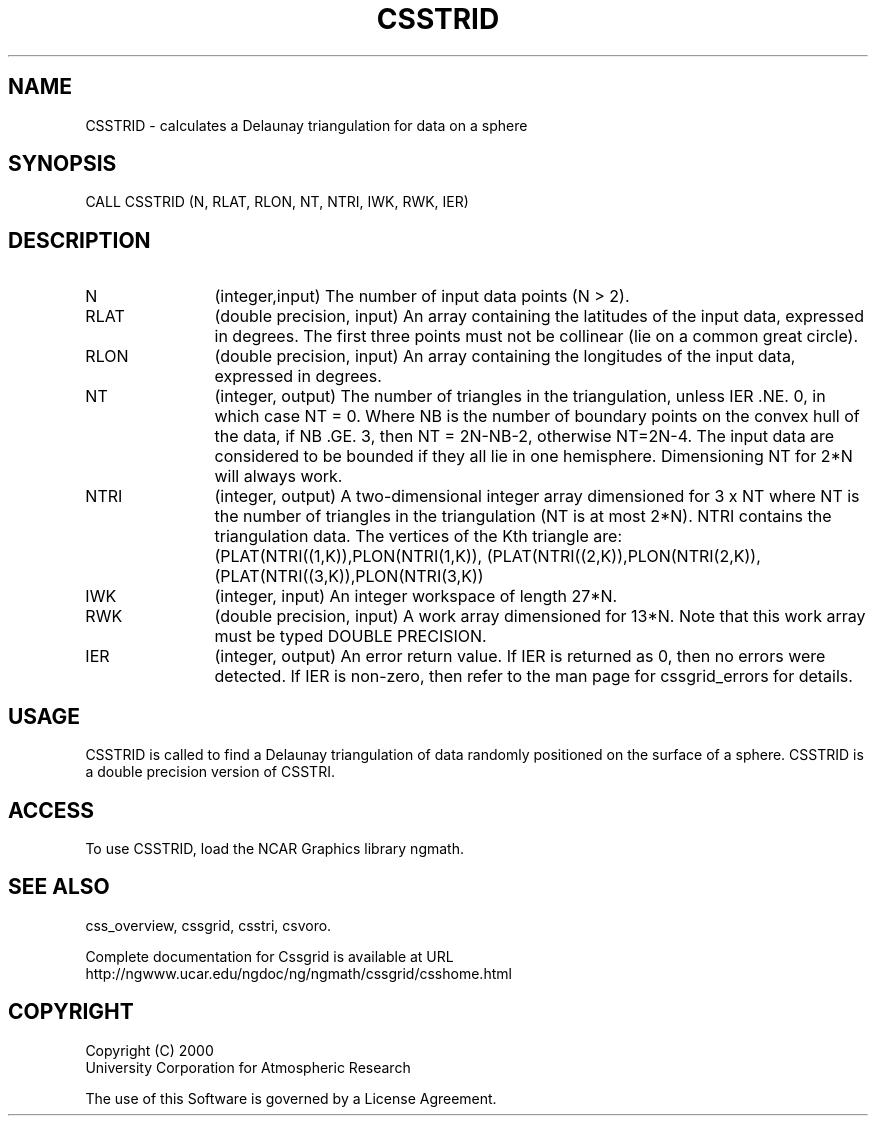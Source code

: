 .\"
.\"	$Id: csstrid.m,v 1.4 2008-07-27 03:35:35 haley Exp $
.\"
.TH CSSTRID 3NCARG "May 2000" UNIX "NCAR GRAPHICS"
.SH NAME
CSSTRID - calculates a Delaunay triangulation for data on a sphere
.SH SYNOPSIS
CALL CSSTRID (N, RLAT, RLON, NT, NTRI, IWK, RWK, IER)
.SH DESCRIPTION
.IP N 12
(integer,input) The number of input data points (N > 2). 
.IP RLAT 12
(double precision, input) An array containing the latitudes
of the input data, expressed in degrees.
The first three points must not be collinear 
(lie on a common great circle). 
.IP RLON 12
(double precision, input) An array containing the longitudes of the input data,
expressed in degrees.
.IP NT 12
(integer, output) The number of triangles in the triangulation, 
unless IER .NE. 0, in which case NT = 0. Where NB is the number 
of boundary points on the convex hull of the data, if NB .GE. 3, 
then NT = 2N-NB-2, otherwise NT=2N-4. The input data are considered to
be bounded if they all lie in one hemisphere.  Dimensioning NT for
2*N will always work.
.IP NTRI 12
(integer, output) A two-dimensional integer array dimensioned for 
3 x NT where NT is the number of triangles in the
triangulation (NT is at most 2*N). NTRI contains the 
triangulation data. The vertices of the Kth triangle are: 
(PLAT(NTRI((1,K)),PLON(NTRI(1,K)), (PLAT(NTRI((2,K)),PLON(NTRI(2,K)),
(PLAT(NTRI((3,K)),PLON(NTRI(3,K))
.IP IWK 12 
(integer, input) An integer workspace of length 27*N. 
.IP RWK 12
(double precision, input) A work array dimensioned for 13*N.  Note
that this work array must be typed DOUBLE PRECISION.
.IP IER 12
(integer, output) An error return value.  If IER is returned as 0, then
no errors were detected. If IER is non-zero, then refer to the man
page for cssgrid_errors for details.
.SH USAGE
CSSTRID is called to find a Delaunay triangulation of data randomly 
positioned on the surface of a sphere. CSSTRID is a double precision
version of CSSTRI.
.SH ACCESS
To use CSSTRID, load the NCAR Graphics library ngmath.
.SH SEE ALSO
css_overview,
cssgrid,
csstri,
csvoro.
.sp
Complete documentation for Cssgrid is available at URL
.br
http://ngwww.ucar.edu/ngdoc/ng/ngmath/cssgrid/csshome.html
.SH COPYRIGHT
Copyright (C) 2000
.br
University Corporation for Atmospheric Research
.br

The use of this Software is governed by a License Agreement.
